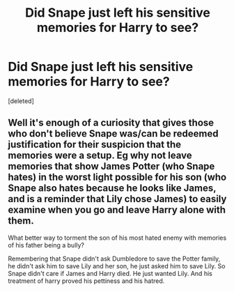 #+TITLE: Did Snape just left his sensitive memories for Harry to see?

* Did Snape just left his sensitive memories for Harry to see?
:PROPERTIES:
:Score: 1
:DateUnix: 1614714151.0
:DateShort: 2021-Mar-02
:FlairText: Discussion
:END:
[deleted]


** Well it's enough of a curiosity that gives those who don't believe Snape was/can be redeemed justification for their suspicion that the memories were a setup. Eg why not leave memories that show James Potter (who Snape hates) in the worst light possible for his son (who Snape also hates because he looks like James, and is a reminder that Lily chose James) to easily examine when you go and leave Harry alone with them.

What better way to torment the son of his most hated enemy with memories of his father being a bully?

Remembering that Snape didn't ask Dumbledore to save the Potter family, he didn't ask him to save Lily and her son, he just asked him to save Lily. So Snape didn't care if James and Harry died. He just wanted Lily. And his treatment of harry proved his pettiness and his hatred.
:PROPERTIES:
:Author: reddog44mag
:Score: 1
:DateUnix: 1614715949.0
:DateShort: 2021-Mar-02
:END:
